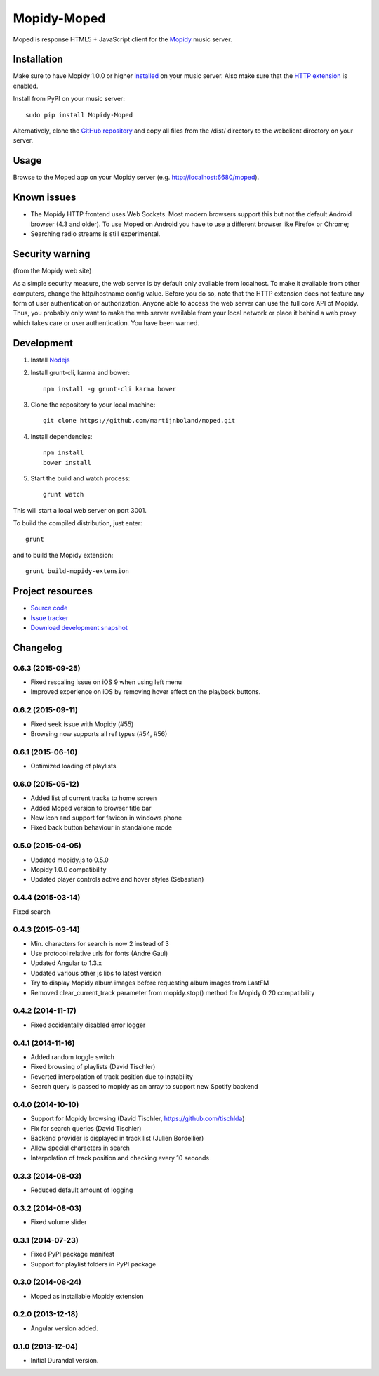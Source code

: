 ************
Mopidy-Moped
************

Moped is response HTML5 + JavaScript client for the `Mopidy <http://www.mopidy.com/>`_ music server.

.. image:: https://github.com/martijnboland/moped/raw/master/screenshots/moped-all-720.png?raw=true

Installation
============

Make sure to have Mopidy 1.0.0 or higher `installed <http://docs.mopidy.com/en/latest/installation/>`_ on your music server. Also make sure that the `HTTP extension <http://docs.mopidy.com/en/latest/ext/http/>`_ is enabled. 

Install from PyPI on your music server::

    sudo pip install Mopidy-Moped

Alternatively, clone the `GitHub repository <https://github.com/martijnboland/moped.git>`_ and copy all files from the /dist/ directory to the webclient directory on your server.

Usage
=====

Browse to the Moped app on your Mopidy server (e.g. http://localhost:6680/moped).

Known issues
============

- The Mopidy HTTP frontend uses Web Sockets. Most modern browsers support this but not the default Android browser (4.3 and older). To use Moped on Android you have to use a different browser like Firefox or Chrome;
- Searching radio streams is still experimental.

Security warning
================

(from the Mopidy web site)

As a simple security measure, the web server is by default only available from localhost. To make it available from other computers, change the http/hostname config value. Before you do so, note that the HTTP extension does not feature any form of user authentication or authorization. Anyone able to access the web server can use the full core API of Mopidy. Thus, you probably only want to make the web server available from your local network or place it behind a web proxy which takes care or user authentication. You have been warned.

Development
===========

1. Install `Nodejs <http://nodejs.org/>`_
2. Install grunt-cli, karma and bower::

    npm install -g grunt-cli karma bower

3. Clone the repository to your local machine::

    git clone https://github.com/martijnboland/moped.git

4. Install dependencies::

    npm install
    bower install
    
5. Start the build and watch process::

    grunt watch
    
This will start a local web server on port 3001.


To build the compiled distribution, just enter::

    grunt

and to build the Mopidy extension::

    grunt build-mopidy-extension

Project resources
=================

- `Source code <https://github.com/martijnboland/moped>`_
- `Issue tracker <https://github.com/martijnboland/moped/issues>`_
- `Download development snapshot <https://github.com/martijnboland/moped/tarball/master#egg=Mopidy-Moped-dev>`_

Changelog
=========

0.6.3 (2015-09-25)
------------------

- Fixed rescaling issue on iOS 9 when using left menu
- Improved experience on iOS by removing hover effect on the playback buttons.

0.6.2 (2015-09-11)
------------------

- Fixed seek issue with Mopidy (#55)
- Browsing now supports all ref types (#54, #56)

0.6.1 (2015-06-10)
------------------

- Optimized loading of playlists

0.6.0 (2015-05-12)
------------------

- Added list of current tracks to home screen
- Added Moped version to browser title bar
- New icon and support for favicon in windows phone
- Fixed back button behaviour in standalone mode

0.5.0 (2015-04-05)
------------------

- Updated mopidy.js to 0.5.0
- Mopidy 1.0.0 compatibility
- Updated player controls active and hover styles (Sebastian) 

0.4.4 (2015-03-14)
------------------

Fixed search

0.4.3 (2015-03-14)
------------------

- Min. characters for search is now 2 instead of 3
- Use protocol relative urls for fonts (André Gaul)
- Updated Angular to 1.3.x
- Updated various other js libs to latest version
- Try to display Mopidy album images before requesting album images from LastFM
- Removed clear_current_track parameter from mopidy.stop() method for Mopidy 0.20 compatibility

0.4.2 (2014-11-17)
------------------

- Fixed accidentally disabled error logger

0.4.1 (2014-11-16)
------------------

- Added random toggle switch
- Fixed browsing of playlists (David Tischler)
- Reverted interpolation of track position due to instability
- Search query is passed to mopidy as an array to support new Spotify backend

0.4.0 (2014-10-10)
------------------

- Support for Mopidy browsing (David Tischler, https://github.com/tischlda)
- Fix for search queries (David Tischler)
- Backend provider is displayed in track list (Julien Bordellier)
- Allow special characters in search
- Interpolation of track position and checking every 10 seconds

0.3.3 (2014-08-03)
------------------

- Reduced default amount of logging

0.3.2 (2014-08-03)
------------------

- Fixed volume slider

0.3.1 (2014-07-23)
------------------

- Fixed PyPI package manifest
- Support for playlist folders in PyPI package

0.3.0 (2014-06-24)
------------------

- Moped as installable Mopidy extension

0.2.0 (2013-12-18)
------------------

- Angular version added.

0.1.0 (2013-12-04)
------------------

- Initial Durandal version.
